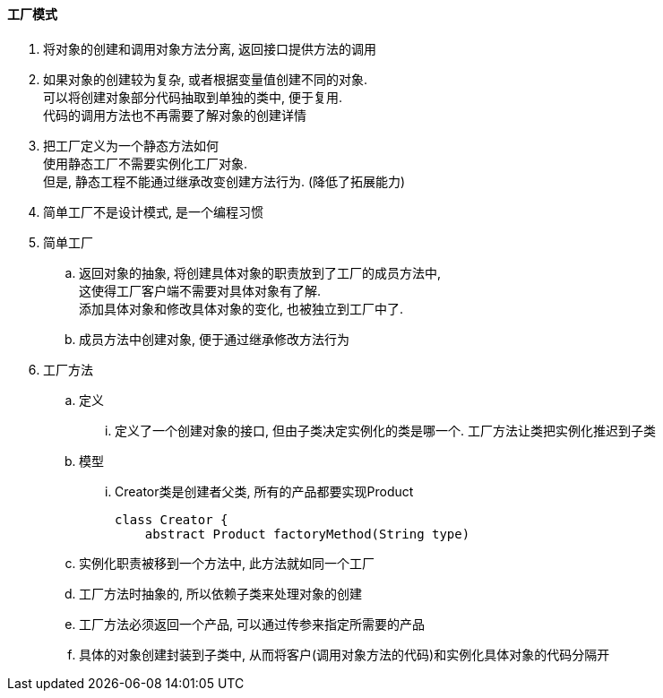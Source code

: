 

==== 工厂模式


. 将对象的创建和调用对象方法分离, 返回接口提供方法的调用
. 如果对象的创建较为复杂, 或者根据变量值创建不同的对象. +
可以将创建对象部分代码抽取到单独的类中, 便于复用. +
代码的调用方法也不再需要了解对象的创建详情
. 把工厂定义为一个静态方法如何 +
使用静态工厂不需要实例化工厂对象. +
但是, 静态工程不能通过继承改变创建方法行为. (降低了拓展能力)
. 简单工厂不是设计模式, 是一个编程习惯


. 简单工厂
.. 返回对象的抽象, 将创建具体对象的职责放到了工厂的成员方法中, +
这使得工厂客户端不需要对具体对象有了解. +
添加具体对象和修改具体对象的变化, 也被独立到工厂中了.
.. 成员方法中创建对象, 便于通过继承修改方法行为
. 工厂方法
.. 定义
... 定义了一个创建对象的接口, 但由子类决定实例化的类是哪一个.
工厂方法让类把实例化推迟到子类
.. 模型
... Creator类是创建者父类, 所有的产品都要实现Product
+
[source,java]
----
class Creator {
    abstract Product factoryMethod(String type)
----

.. 实例化职责被移到一个方法中, 此方法就如同一个工厂
.. 工厂方法时抽象的, 所以依赖子类来处理对象的创建
.. 工厂方法必须返回一个产品, 可以通过传参来指定所需要的产品
.. 具体的对象创建封装到子类中,
从而将客户(调用对象方法的代码)和实例化具体对象的代码分隔开